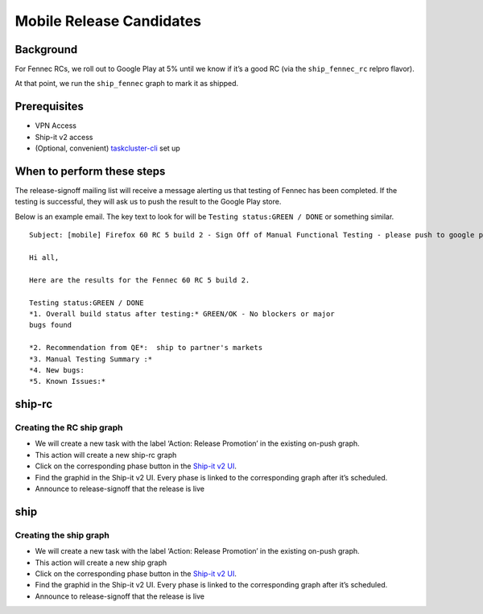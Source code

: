 
Mobile Release Candidates
=========================

Background
----------

For Fennec RCs, we roll out to Google Play at 5% until we know if it’s a
good RC (via the ``ship_fennec_rc`` relpro flavor).

At that point, we run the ``ship_fennec`` graph to mark it as shipped.

Prerequisites
-------------

-  VPN Access
-  Ship-it v2 access
-  (Optional, convenient)
   `taskcluster-cli <https://github.com/taskcluster/taskcluster-cli>`__
   set up

When to perform these steps
---------------------------

The release-signoff mailing list will receive a message alerting us that
testing of Fennec has been completed. If the testing is successful, they
will ask us to push the result to the Google Play store.

Below is an example email. The key text to look for will be
``Testing status:GREEN / DONE`` or something similar.

::

   Subject: [mobile] Firefox 60 RC 5 build 2 - Sign Off of Manual Functional Testing - please push to google play

   Hi all,

   Here are the results for the Fennec 60 RC 5 build 2.

   Testing status:GREEN / DONE
   *1. Overall build status after testing:* GREEN/OK - No blockers or major
   bugs found

   *2. Recommendation from QE*:  ship to partner's markets
   *3. Manual Testing Summary :*
   *4. New bugs:
   *5. Known Issues:*

ship-rc
-------

Creating the RC ship graph
~~~~~~~~~~~~~~~~~~~~~~~~~~

-  We will create a new task with the label ‘Action: Release Promotion’
   in the existing on-push graph.
-  This action will create a new ship-rc graph
-  Click on the corresponding phase button in the `Ship-it v2
   UI <https://shipit.mozilla-releng.net/>`__.
-  Find the graphid in the Ship-it v2 UI. Every phase is linked to the
   corresponding graph after it’s scheduled.
-  Announce to release-signoff that the release is live

ship
----

Creating the ship graph
~~~~~~~~~~~~~~~~~~~~~~~

-  We will create a new task with the label ‘Action: Release Promotion’
   in the existing on-push graph.
-  This action will create a new ship graph
-  Click on the corresponding phase button in the `Ship-it v2
   UI <https://shipit.mozilla-releng.net/>`__.
-  Find the graphid in the Ship-it v2 UI. Every phase is linked to the
   corresponding graph after it’s scheduled.
-  Announce to release-signoff that the release is live
